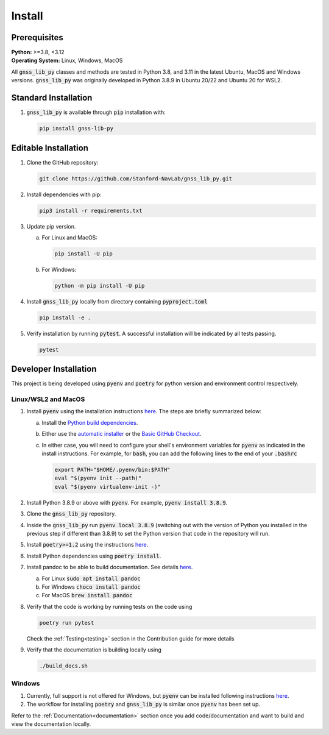 .. _install:

Install
=======

Prerequisites
-------------

| **Python:** >=3.8, <3.12
| **Operating System:** Linux, Windows, MacOS

All :code:`gnss_lib_py` classes and methods are tested in Python 3.8,
and 3.11 in the latest Ubuntu, MacOS and Windows versions.
:code:`gnss_lib_py` was originally developed in Python 3.8.9 in
Ubuntu 20/22 and Ubuntu 20 for WSL2.

Standard Installation
---------------------

1. :code:`gnss_lib_py` is available through :code:`pip` installation
   with:

   .. code-block:: bash

      pip install gnss-lib-py

Editable Installation
---------------------

1. Clone the GitHub repository:

   .. code-block:: bash

      git clone https://github.com/Stanford-NavLab/gnss_lib_py.git

2. Install dependencies with pip:

   .. code-block:: bash

       pip3 install -r requirements.txt

3. Update pip version.

   a. For Linux and MacOS:

      .. code-block:: bash

         pip install -U pip

   b. For Windows:

      .. code-block:: bash

          python -m pip install -U pip

4. Install :code:`gnss_lib_py` locally from directory containing :code:`pyproject.toml`

   .. code-block:: bash

      pip install -e .

5. Verify installation by running :code:`pytest`.
   A successful installation will be indicated by all tests passing.

   .. code-block:: bash

      pytest

.. _developer install:

Developer Installation
----------------------

This project is being developed using :code:`pyenv` and :code:`poetry`
for python version and environment control respectively.

Linux/WSL2 and MacOS
++++++++++++++++++++

1. Install :code:`pyenv` using the installation instructions
   `here <https://github.com/pyenv/pyenv#installation>`__. The steps are
   briefly summarized below:

   a. Install the `Python build dependencies <https://github.com/pyenv/pyenv/wiki#suggested-build-environment>`__.

   b. Either use the `automatic installer <https://github.com/pyenv/pyenv-installer>`__
      or the `Basic GitHub Checkout <https://github.com/pyenv/pyenv#basic-github-checkout>`__.

   c. In either case, you will need to configure your shell's
      environment variables for :code:`pyenv` as indicated in the install
      instructions. For example, for :code:`bash`, you can add the
      following lines to the end of your :code:`.bashrc`

      .. code-block:: bash

         export PATH="$HOME/.pyenv/bin:$PATH"
         eval "$(pyenv init --path)"
         eval "$(pyenv virtualenv-init -)"

2. Install Python 3.8.9 or above with :code:`pyenv`. For example,
   :code:`pyenv install 3.8.9`.

3. Clone the :code:`gnss_lib_py` repository.

4. Inside the :code:`gnss_lib_py` run :code:`pyenv local 3.8.9` (switching
   out with the version of Python you installed in the previous step
   if different than 3.8.9) to set the Python version that code in the
   repository will run.

5. Install :code:`poetry>=1.2` using the instructions
   `here <https://python-poetry.org/docs/master/#installation>`__.

6. Install Python dependencies using :code:`poetry install`.

.. _install_pandoc:

7. Install pandoc to be able to build documentation. See details
   `here <https://pandoc.org/installing.html>`__.

   a. For Linux :code:`sudo apt install pandoc`

   b. For Windows :code:`choco install pandoc`

   c. For MacOS :code:`brew install pandoc`


8. Verify that the code is working by running tests on the code using

   .. code-block:: bash

      poetry run pytest

   Check the :ref:`Testing<testing>` section in the Contribution guide
   for more details

9. Verify that the documentation is building locally using

   .. code-block:: bash

      ./build_docs.sh

Windows
+++++++

1. Currently, full support is not offered for Windows, but :code:`pyenv`
   can be installed following instructions
   `here <https://pypi.org/project/pyenv-win/>`__.

2. The workflow for installing :code:`poetry` and :code:`gnss_lib_py` is
   similar once :code:`pyenv` has been set up.


Refer to the :ref:`Documentation<documentation>` section once you add
code/documentation and want to build and view the documentation locally.
